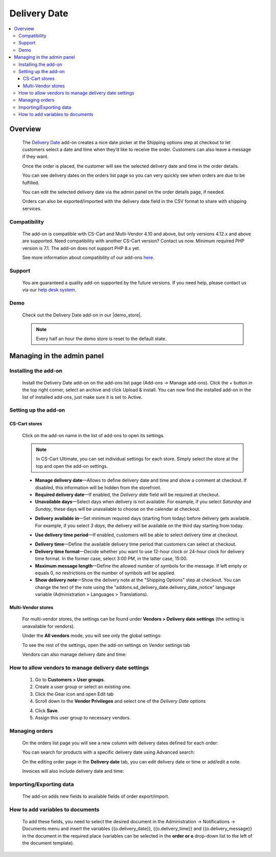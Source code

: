 *************
Delivery Date
*************

.. raw:: html

    <div class="buy-now">
        <a href="https://marketplace.simtechdev.com/landing/100000161" class="btn buy-now__btn">Buy now</a>
    </div>



.. contents::
    :local: 
    :depth: 3

--------
Overview
--------

    The `Delivery Date <https://www.simtechdev.com/addons/customer-experience/delivery-date.html>`_ add-on creates a nice date picker at the Shipping options step at checkout to let customers select a date and time when they’d like to receive the order. Customers can also leave a message if they want.

    .. fancybox:: img/Delivery-date-017.png
        :alt: delivery date picker

    Once the order is placed, the customer will see the selected delivery date and time in the order details.

    .. fancybox:: img/Delivery-date-018.png
        :alt: order details

    You can see delivery dates on the orders list page so you can very quickly see when orders are due to be fulfilled.

    .. fancybox:: img/Delivery-date-012.png
        :alt: orders list page

    You can edit the selected delivery date via the admin panel on the order details page, if needed.

    .. fancybox:: img/Delivery-date-014.png
        :alt: order editing page

    Orders can also be exported/imported with the delivery date field in the CSV format to share with shipping services.

    .. fancybox:: img/Delivery-date-015.png
        :alt: orders list page

=============
Compatibility
=============

    The add-on is compatible with CS-Cart and Multi-Vendor 4.10 and above, but only versions 4.12.x and above are supported. Need compatibility with another CS-Cart version? Contact us now.
    Minimum required PHP version is 7.1. The add-on does not support PHP 8.x yet.

    See more information about compatibility of our add-ons `here <https://docs.cs-cart.com/cscart_addons/compatibility/index.html>`_.

=======
Support
=======

    You are guaranteed a quality add-on supported by the future versions. If you need help, please contact us via our `help desk system <https://helpdesk.cs-cart.com>`_.

====
Demo
====

    Check out the Delivery Date add-on in our |demo_store|.

    .. |demo_store| raw:: html

       <!--noindex--><a href="http://delivery-date.demo.simtechdev.com" target="_blank" rel="nofollow">demo store</a><!--/noindex-->

    .. note::
    
        Every half an hour the demo store is reset to the default state.

---------------------------
Managing in the admin panel
---------------------------

=====================
Installing the add-on
=====================

    Install the Delivery Date add-on on the add-ons list page (Add-ons → Manage add-ons). Click the + button in the top right corner, select an archive and click Upload & install. You can now find the installed add-on in the list of installed add-ons, just make sure it is set to Active.

=====================
Setting up the add-on
=====================

++++++++++++++
CS-Cart stores
++++++++++++++

    Click on the add-on name in the list of add-ons to open its settings.

    .. note::

        In CS-Cart Ultimate, you can set individual settings for each store. Simply select the store at the top and open the add-on settings.

    .. fancybox:: img/DD6_2.png
        :alt: settings of the Delivery Date add-on

    * **Manage delivery date**—Allows to define delivery date and time and show a comment at checkout. If disabled, this information will be hidden from the storefront.

    * **Required delivery date**—If enabled, the *Delivery date* field will be required at checkout.

    * **Unavailable days**—Select days when delivery is not available. For example, if you select *Saturday* and *Sunday*, these days will be unavailable to choose on the calendar at checkout.

    .. fancybox:: img/Delivery-date-003.png
        :alt: Unavailable days
        :width: 400px

    * **Delivery available in**—Set minimum required days (starting from today) before delivery gets available. For example, if you select *3 days*, the delivery will be available on the third day starting from today.

    .. fancybox:: img/Delivery-date-004.png
        :alt: Unavailable days
        :width: 400px

    * **Use delivery time period**—If enabled, customers will be able to select delivery time at checkout.

    .. fancybox:: img/Delivery-date-005.png
        :alt: Unavailable days
        :width: 400px

    * **Delivery time**—Define the available delivery time period that customers can select at checkout.

    * **Delivery time format**—Decide whether you want to use 12-hour clock or 24-hour clock for delivery time format. In the former case, select 3:00 PM, in the latter case, 15:00.

    * **Maximum message length**—Define the allowed number of symbols for the message. If left empty or equals 0, no restrictions on the number of symbols will be applied.

    * **Show delivery note**—Show the delivery note at the "Shipping Options" step at checkout. You can change the text of the note using the "addons.sd_delivery_date.delivery_date_notice" language variable (Administration > Languages > Translations).

    .. fancybox:: img/Delivery-date-019.png
        :alt: delivery note
        :width: 400px

+++++++++++++++++++
Multi-Vendor stores
+++++++++++++++++++

    For multi-vendor stores, the settings can be found under **Vendors > Delivery date settings** (the setting is unavailable for vendors).

    .. fancybox:: img/DDMV1.png
        :alt: Delivery date settings

    Under the **All vendors** mode, you will see only the global settings:

    .. fancybox:: img/DDMV2.png
        :alt: Delivery date settings

    To see the rest of the settings, open the add-on settings on Vendor settings tab

    .. fancybox:: img/DDMV3.png
        :alt: pick a vendor

    Vendors can also manage delivery date and time:

    .. fancybox:: img/DDMV4.png
        :alt: managing delivery date and time

=====================================================
How to allow vendors to manage delivery date settings
=====================================================

    1. Go to **Customers > User groups**.

    2. Create a user group or select an existing one.  

    3. Click the Gear icon and open Edit tab

    4. Scroll down to the **Vendor Privileges** and select one of the *Delivery Date* options 

    .. fancybox:: img/DDMV5.png
        :alt: user groups

    4. Click **Save**.

    5. Assign this user group to necessary vendors.

    .. fancybox:: img/DDMV6.png
        :alt: user group

===============
Managing orders
===============

    On the orders list page you will see a new column with delivery dates defined for each order:

    .. fancybox:: img/Delivery-date-012.png
        :alt: orders list page

    You can search for products with a specific delivery date using Advanced search:

    .. fancybox:: img/Delivery-date-013.png
        :alt: advanced search by delivery date

    On the editing order page in the **Delivery date** tab, you can edit delivery date or time or add/edit a note.

    .. fancybox:: img/Delivery-date-014.png
        :alt: delivery date tab

    Invoices will also include delivery date and time:

    .. fancybox:: img/Delivery-date-016.png
        :alt: delivery date and time on invoice

========================
Importing/Exporting data
========================

    The add-on adds new fields to available fields of order export/import.

    .. fancybox:: img/Delivery-date-015.png
        :alt: delivery date tab

=================================
How to add variables to documents
=================================

    To add these fields, you need to select the desired document in the Administration → Notifications → Documents 
    menu and insert the variables {{o.delivery_date}}, {{o.delivery_time}} and {{o.delivery_message}} in the document 
    in the required place (variables can be selected in the **order or o** drop-down list to the left of the document template).

    .. fancybox:: img/Delivery-date-020.png
        :alt: editing document